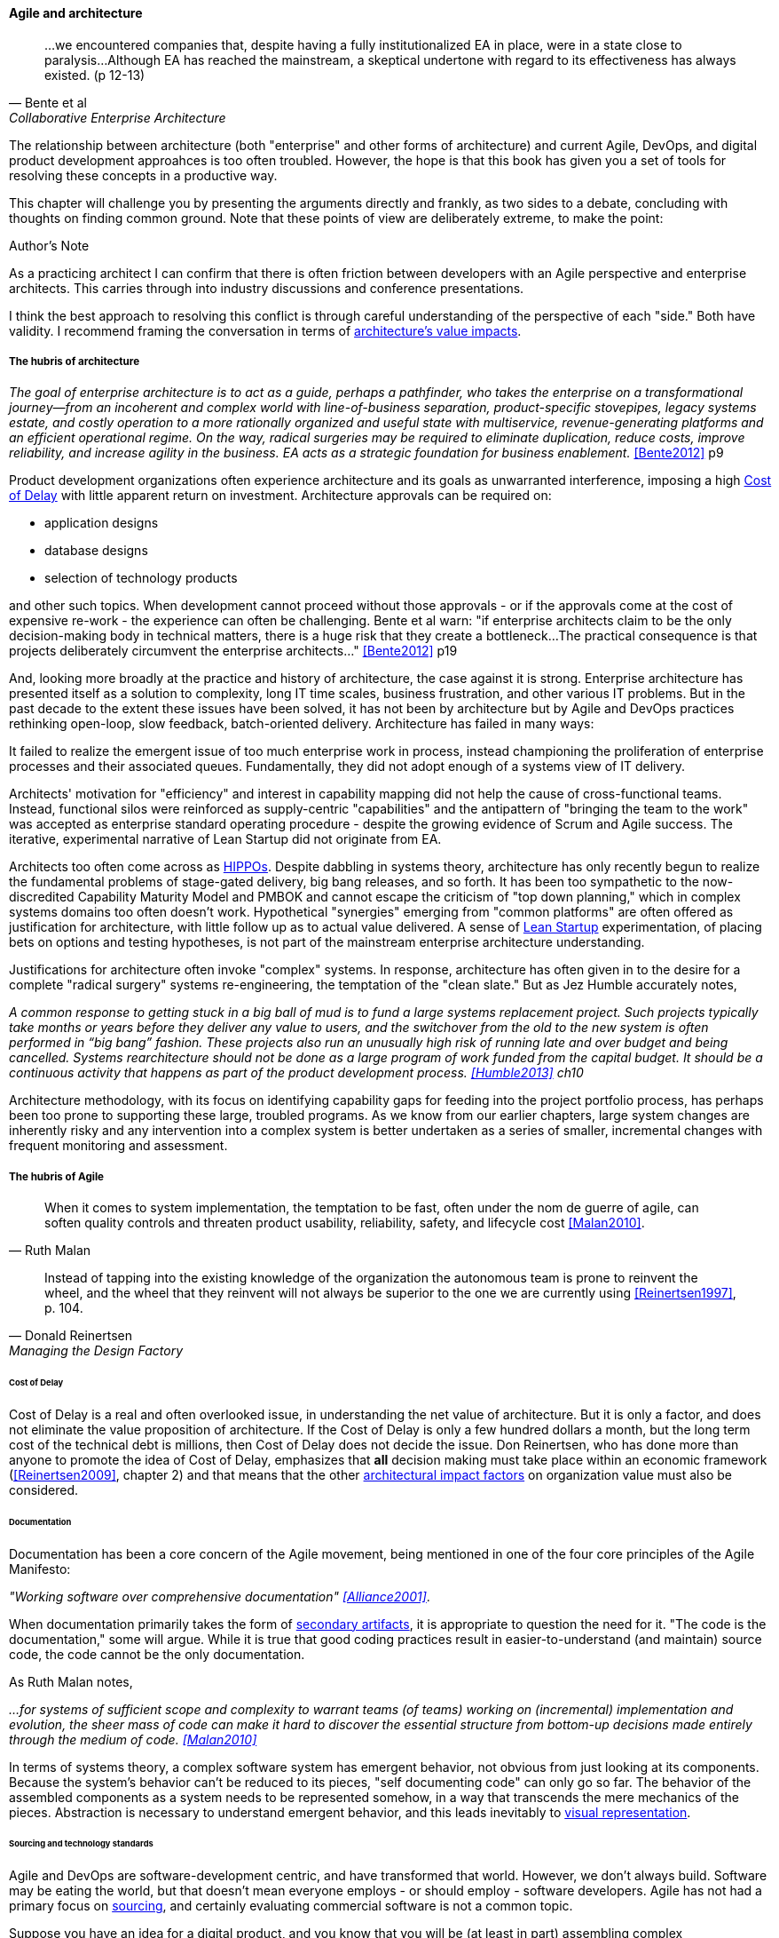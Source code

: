 ==== Agile and architecture
[quote, Bente et al, Collaborative Enterprise Architecture]
...we encountered companies that, despite having a fully institutionalized EA in place, were in a state close to paralysis...Although EA has reached the mainstream, a skeptical undertone with regard to its effectiveness has always existed. (p 12-13)

The relationship between architecture (both "enterprise" and other forms of architecture) and current Agile, DevOps, and digital product development approahces is too often troubled. However, the hope is that this book has given you a set of tools for resolving these concepts in a productive way.

This chapter will challenge you by presenting the arguments directly and frankly, as two sides to a debate, concluding with thoughts on finding common ground. Note that these points of view are deliberately extreme, to make the point:

.Author's Note
****
As a practicing architect I can confirm that there is often friction between developers with an Agile perspective and enterprise architects. This carries through into industry discussions and conference presentations.

I think the best approach to resolving this conflict is through careful understanding of the perspective of each "side." Both have validity. I recommend framing the conversation in terms of xref:arch-impacts[architecture's value impacts].
****

===== The hubris of architecture
_The goal of enterprise architecture is to act as a guide, perhaps a pathfinder, who takes the enterprise on a transformational journey—from an incoherent and complex world with line-of-business separation, product-specific stovepipes, legacy systems estate, and costly operation to a more rationally organized and useful state with multiservice, revenue-generating platforms and an efficient operational regime. On the way, radical surgeries may be required to eliminate duplication, reduce costs, improve reliability, and increase agility in the business. EA acts as a strategic foundation for business enablement._ <<Bente2012>> p9

Product development organizations often experience architecture and its goals as unwarranted interference, imposing a high xref:cost-of-delay[Cost of Delay] with little apparent return on investment. Architecture approvals can be required on:

* application designs
* database designs
* selection of technology products

and other such topics. When development cannot proceed without those approvals - or if the approvals come at the cost of expensive re-work - the experience can often be challenging. Bente et al warn: "if enterprise architects claim to be the only decision-making body in technical matters, there is a huge risk that they create a bottleneck...The practical consequence is that projects deliberately circumvent the enterprise architects..." <<Bente2012>> p19

And, looking more broadly at the practice and history of architecture, the case against it is strong. Enterprise architecture has presented itself as a solution to complexity, long IT time scales, business frustration, and other various IT problems. But in the past decade to the extent these issues have been solved, it has not been by architecture but by Agile and DevOps practices rethinking open-loop, slow feedback, batch-oriented delivery. Architecture has failed in many ways:

It failed to realize the emergent issue of too much enterprise work in process, instead championing the proliferation of enterprise processes and their associated queues. Fundamentally, they did not adopt enough of a systems view of IT delivery.

Architects' motivation for "efficiency" and interest in capability mapping did not help the cause of cross-functional teams. Instead, functional silos were reinforced as supply-centric "capabilities" and the antipattern of "bringing the team to the work" was accepted as enterprise standard operating procedure - despite the growing evidence of Scrum and Agile success. The iterative, experimental narrative of Lean Startup did not originate from EA.

Architects too often come across as xref::HIPPO[HIPPOs]. Despite dabbling in systems theory, architecture has only recently begun to realize the fundamental problems of stage-gated delivery, big bang releases, and so forth. It has been too sympathetic to the now-discredited Capability Maturity Model and PMBOK and cannot escape the criticism of "top down planning," which in complex systems domains too often doesn't work. Hypothetical "synergies" emerging from "common platforms" are often offered as justification for architecture, with little follow up as to actual value delivered.  A sense of xref:lean-startup[Lean Startup] experimentation, of placing bets on options and testing hypotheses, is not part of the mainstream enterprise architecture understanding.

Justifications for architecture often invoke "complex" systems. In response, architecture has often given in to the desire for a  complete "radical surgery" systems re-engineering, the temptation of the "clean slate." But as Jez Humble accurately notes,

_A common response to getting stuck in a big ball of mud is to fund a large systems replacement project. Such projects typically take months or years before they deliver any value to users, and the switchover from the old to the new system is often performed in “big bang” fashion. These projects also run an unusually high risk of running late and over budget and being cancelled. Systems rearchitecture should not be done as a large program of work funded from the capital budget. It should be a continuous activity that happens as part of the product development process. <<Humble2013>> ch10_

Architecture methodology, with its focus on identifying capability gaps for feeding into the project portfolio process, has perhaps been too prone to supporting these large, troubled programs. As we know from our earlier chapters, large system changes are inherently risky and any intervention into a complex system is better undertaken as a series of smaller, incremental changes with frequent monitoring and assessment.

===== The hubris of Agile
[quote, Ruth Malan]
When it  comes to system implementation, the temptation to be  fast, often under the nom de guerre of agile, can soften  quality controls and threaten product usability, reliability, safety, and lifecycle cost <<Malan2010>>.

[quote, Donald Reinertsen, Managing the Design Factory]
Instead of tapping into the existing knowledge of the organization the autonomous team is prone to reinvent the wheel, and the wheel that they reinvent will not always be superior to the one we are currently using <<Reinertsen1997>>, p. 104.

====== Cost of Delay

Cost of Delay is a real and often overlooked issue, in understanding the net value of architecture. But it is only a factor, and does not eliminate the value proposition of architecture. If the Cost of Delay is only a few hundred dollars a month, but the long term cost of the technical debt is millions, then Cost of Delay does not decide the issue. Don Reinertsen, who has done more than anyone to promote the idea of Cost of Delay, emphasizes that *all* decision making must take place within an economic framework (<<Reinertsen2009>>, chapter 2) and that means that the other xref:arch-impacts[architectural impact factors] on organization value must also be considered.

====== Documentation

Documentation has been a core concern of the Agile movement, being mentioned in one of the four core principles of the Agile Manifesto:

_"Working software over comprehensive documentation" <<Alliance2001>>_.

When documentation primarily takes the form of xref:secondary-artifacts[secondary artifacts], it is appropriate to question the need for it. "The code is the documentation," some will argue. While it is true that good coding practices result in easier-to-understand (and maintain) source code, the code cannot be the only documentation.

As Ruth Malan notes,

_...for systems of sufficient scope and complexity to warrant teams (of teams) working on (incremental) implementation and evolution, the sheer mass of code can make it hard to discover the essential structure from bottom-up decisions made entirely through the medium of code. <<Malan2010>>_

In terms of systems theory, a complex software system has emergent behavior, not obvious from just looking at its components. Because the system's behavior can't be reduced to its pieces, "self documenting code" can only go so far. The behavior of the assembled components as a system needs to be represented somehow, in a way that transcends the mere mechanics of the pieces. Abstraction is necessary to understand emergent behavior, and this leads inevitably to xref:arch-visualization[visual representation].

====== Sourcing and technology standards

Agile and DevOps are software-development centric, and have transformed that world. However, we don't always build. Software may be eating the world, but that doesn't mean everyone employs - or should employ - software developers. Agile has not had a primary focus on xref:sourcing[sourcing], and certainly evaluating commercial software is not a common topic.

Suppose you have an idea for a digital product, and you know that you will be (at least in part) assembling complex services/products produced by others? Suppose further that these provided services overlap (the providers compete)? You need to carefully analyze which services you are going to acquire from which provider.  You will need a strategy, and who is it that analyzes these services and their capabilities, interfaces, non-functional characteristics, and makes a final recommendation as to how you are going to bring them all into one unified system?

It is easy to say things like, "the teams get to define their own architecture" but at some point the enterprise must reckon with the cost of an overly diverse supplier base. This is a very old topic in business, not restricted to IT. At the end of the day, supplier and sourcing fragmentation costs real money. Open source, Commercial-off-the-shelf, Cloud, in-house... the options are bewildering and take experience. A consistent evaluation approach is important (preferably under an economic framework Reinertsen/Hubbard). And at some point, product development teams should not have to do too much of their own R&D on possible platforms for their work.

====== Architecture as emergent
[quote, Adrian Cockcroft, former CTO Netflix]
“At Netflix, we had no central control [of the architecture] ... The goal of architecture was to create the right emergent behaviors...”

The Agile Manifesto is also well known for saying "The best architectures, requirements, and designs emerge from self-organizing teams" <<Alliance2001>>. This is one of the more frequently discussed Agile statements. Netflix CTO Adrian Cockcroft has expressed similar views (quote above).

A key question is whether "architecture" is considered at the single product or multi-product level. At the single product level, collaborative teams routinely develop effective architectures. However, when multiple products are involved, it is hard to see how all the xref:arch-impacts[architectural value] scenarios are fulfilled without some investment being directed to the goal.

It helps when rules of the road are established; both Amazon and Netflix have benefitted from having certain widely accepted platform standards. The question does get harder when layered products and services with xref:IT-lifecycles[complex lifecycle interactions] are involved.

===== Some ways forward
Note that we compensate developers with money AND experience. Developer pressure to use a new technology should be seen in part as a demand for increased compensation. developers seeking experience, it is in part how they are compensated. this leads to conflicts over choice of tools. (good blog as well). rational framework for deciding. might go to chapter 8, resource mgmt. intersection between that & tech lifecycle is key.

Entire language/mental model around gaps brings back flower & cog

A flower is not engineered to fill a gap. A cog is.

how do we know there is a gap? We have hypotheses... need to establish that there is a valuable, usable, feasible future state, and if there is progress towards it must not be delayed by queues, cycle time, etc ... need to move with alacrity... Cost of Delay outweighs much...

toward a rapprochement: it  all starts with "respect the team" - and this applies to teams of architects - or one architect on a team - trouble is that architects are often spread too thin...


feedback loop between line & staff???
In the Agile world,  xref:2.05.02-kanban[Kanban] is a strongly visual system for building a shared mental model of work in process. Humans more readily understand complex systems through diagrams.


Amazon Obidos example, strangler pattern.
* Start by delivering new functionality—at least at first
* Do not attempt to port existing functionality unless it is to support a business process change
* Deliver something fast
* Design for testability and deployability
* Architect the new software to run on a PaaS


 great Josh A insight: what problems can be handled w/projects vs. which need steady state capaiblities? Cynefin: simple/complicated vs complex/chaotic.. - if your strategy is to elucidate the complex you need an ongoing mental model... preserve the team -

====== Scaling & architecture


====== "Coding architects?"
Primarily in SW domain
But virtualization now makes it possible for all archs to be hands-on, even w/pkgs

<<Cohn2010>> chapter on architect role - confusion of software & enterprise arch

keep EAs off product teams, agree but they set overall direction @ portfolio level difficult for them to stay hands on

* systems too big for 1 team
* features that are too complex to be implemented in 1 iteration
* features that cause too much org chg mgmt

EA "process"

Another possible objection against agile methods is that the processes in EA, and in the enterprise generally, are simply not operating with a time window of the typical sprint length of three weeks. This, of course, is true. But it is at closer inspection not a counter-argument against the application of agile principles to EA—just the opposite. The long process cycles add to EA's lack of transparency and promote a silo mentality. Agile techniques can help here. <<Bente2012>> - queuing and fast feedback

Lot of confusion in the literature about sol arch vs EA.

====== Arch kata

Our experience is that standardization on a particular toolchain or technology stack is neither necessary nor sufficient for achieving enterprise architecture goals such as enabling teams to respond rapidly to changing requirements, creating high-performance systems at scale, or reducing the risk of intrusion or data theft. Just like we drive product and process innovation through the Improvement Kata, we can drive architectural alignment through it too. Architectural goals—for example, desired performance, availability, and security—should be approached by iteratively specifying target conditions at the program level. Following the Principle of Mission, set out a clear vision of the goals of your enterprise architecture without specifying how the goals are to be achieved, and create a context in which teams can determine how to achieve them through experimentation and collaboration.   <<Humble2013>> ch10

preparing along the way understand inventories and dependencies - importance of Bezos mandate to the dependency question - if there is one battle you fight, make it that one -

the importance of documentation - speech to text, text analytics... image recognition... what might the future hold? At least get technical writers... don't make developers write...

====== Architecture and digital exhaust
we can assess the degree to which architecture is influencing real choices

Agile & docs "In an agile project, explicit care must be taken to ensure proper documentation—for example, by stating it as part of the condition of satisfaction of a user story or in the definition of done" <<Bente2012>> p 170


====== DevOps assets to architecture

If you started from day 1 with source, build, & package mgmt, and have kept it clean, you have a great asset



anchor:TLM-CoD-worked[]

===== Architecture, queues, and Cost of Delay

worked TLM example

TLM should route via corp governance & perf mgmt, align w/vendor mgmt... find sources on how these processes work in non IT domains... (have already discussed in book)

review Reinertsen

Bente p 194 looks @ arch process optimization - local optima, bad. Goes down the work/wait alley and DSM (anti-rework). Limitations.

Also, IT finance typically doesn't appear...

All the coordination mechs can be applied... cadence/synch - queue understanding, CoD critical


Toyota Kata and EA  - importance of target condition

====== NOTES

Cockcroft quote

Cathedral / bazaar



Bente's four perspectives & eight caricatures

[quote, Bente et al]
With regard to the nature of complex systems, it is not advisable to search for the "optimal enterprise architecture." Optimality is always relative to an environment, and the frame conditions are likely to change. Hence it is better to accept certain ugly spots of the IT landscape and strengthen the viability of the whole, which means developing and using capabilities such as being able to learn, solve problems, adapt, or absorb disruptions.

 critical importance of not confusing solutions with EA. Scale matters.

 from bente: Anti-patterns in EA and architecture in general can be found, for instance, in Kruchten (2008), Mar and Spacey (2011), Ambler, Nalbone. and Vizdos (2005), and Coplien and Harrison (2005).

 Cockburn quote on CCC project - disbanded & disintegrated due to relying on oral tradition

 https://philippe.kruchten.com/2011/02/13/the-elephants-in-the-agile-room/
